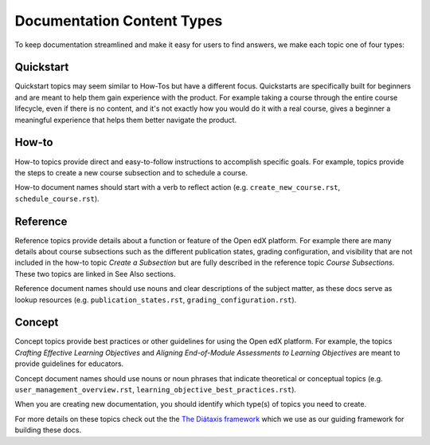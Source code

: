 Documentation Content Types
###########################

To keep documentation streamlined and make it easy for users to find answers, we make each topic one of four types:

.. _Quickstart:

****************
**Quickstart** 
****************

Quickstart topics may seem similar to How-Tos but have a different focus.  Quickstarts are specifically built for beginners and are meant to help them gain experience with the product.  For example taking a course through the entire course lifecycle, even if there is no content, and it's not exactly how you would do it with a real course, gives a beginner a meaningful experience that helps them better navigate the product.

.. _How To:

****************
**How-to** 
****************

How-to topics provide direct and easy-to-follow instructions to accomplish specific goals. For example, topics provide the steps to create a new course subsection and to schedule a course. 

How-to document names should start with a verb to reflect action (e.g. ``create_new_course.rst``, ``schedule_course.rst``).

.. _Reference:

****************
**Reference** 
****************

Reference topics provide details about a function or feature of the Open edX platform. For example there are many details about course subsections such as the different publication states, grading configuration, and visibility that are not included in the how-to topic *Create a Subsection* but are fully described in the reference topic *Course Subsections*.  These two topics are linked in See Also sections. 

Reference document names should use nouns and clear descriptions of the subject matter, as these docs serve as lookup resources (e.g. ``publication_states.rst``, ``grading_configuration.rst``).

.. _Concept:

****************
**Concept** 
****************

Concept topics provide best practices or other guidelines for using the Open edX platform. For example, the topics *Crafting Effective Learning Objectives* and *Aligning End-of-Module Assessments to Learning Objectives* are meant to provide guidelines for educators. 

Concept document names should use nouns or noun phrases that indicate theoretical or conceptual topics (e.g. ``user_management_overview.rst``, ``learning_objective_best_practices.rst``).


When you are creating new documentation, you should identify which type(s) of topics you need to create.

For more details on these topics check out the the `The Diátaxis framework`_ which we use as our guiding framework for building these docs.

.. _The Diátaxis framework: https://diataxis.fr/
